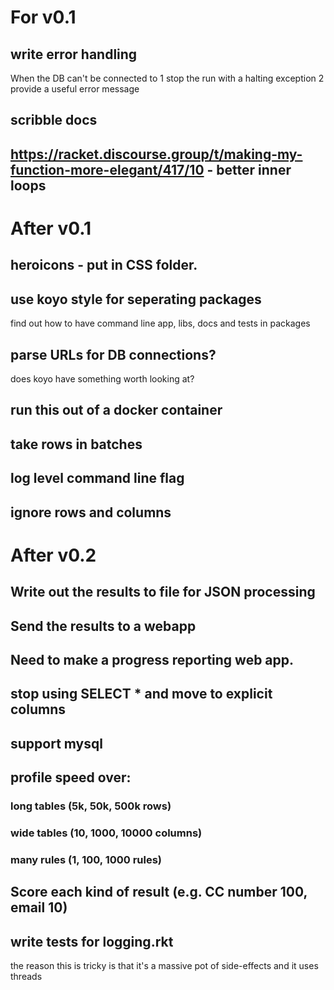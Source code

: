 * For v0.1
** write error handling
When the DB can't be connected to
1 stop the run with a halting exception
2 provide a useful error message
** scribble docs
** https://racket.discourse.group/t/making-my-function-more-elegant/417/10 - better inner loops


* After v0.1
** heroicons - put in CSS folder.
** use koyo style for seperating packages
find out how to have command line app, libs, docs and tests in packages
** parse URLs for DB connections?
does koyo have something worth looking at?
** run this out of a docker container
** take rows in batches
** log level command line flag
** ignore rows and columns

* After v0.2
** Write out the results to file for JSON processing
** Send the results to a webapp
** Need to make a progress reporting web app.
** stop using SELECT * and move to explicit columns
** support mysql
** profile speed over:
*** long tables (5k, 50k, 500k rows)
*** wide tables (10, 1000, 10000 columns)
*** many rules (1, 100, 1000 rules)
** Score each kind of result (e.g. CC number 100, email 10)
** write tests for logging.rkt
the reason this is tricky is that it's a massive pot of side-effects and it uses threads

